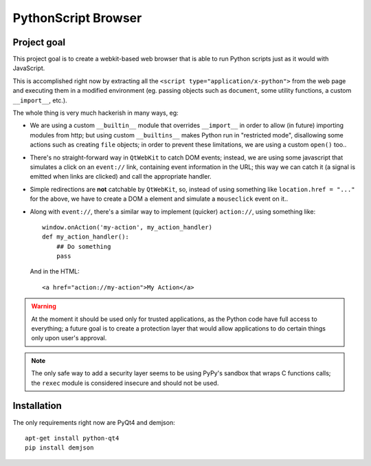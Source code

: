 PythonScript Browser
####################

Project goal
============

This project goal is to create a webkit-based web browser that is able
to run Python scripts just as it would with JavaScript.

This is accomplished right now by extracting all the
``<script type="application/x-python">`` from the web page and executing
them in a modified environment (eg. passing objects such as ``document``,
some utility functions, a custom ``__import__``, etc.).

The whole thing is very much hackerish in many ways, eg:

* We are using a custom ``__builtin__`` module that overrides
  ``__import__`` in order to allow (in future) importing modules
  from http; but using custom ``__builtins__`` makes Python run in
  "restricted mode", disallowing some actions such as creating
  ``file`` objects; in order to prevent these limitations, we are
  using a custom ``open()`` too..
* There's no straight-forward way in ``QtWebKit`` to catch DOM events;
  instead, we are using some javascript that simulates a click on an
  ``event://`` link, containing event information in the URL; this way we
  can catch it (a signal is emitted when links are clicked) and
  call the appropriate handler.
* Simple redirections are **not** catchable by ``QtWebKit``, so, instead
  of using something like ``location.href = "..."`` for the above, we
  have to create a DOM ``a`` element and simulate a ``mouseclick`` event
  on it..
* Along with ``event://``, there's a similar way to implement (quicker)
  ``action://``, using something like::

      window.onAction('my-action', my_action_handler)
      def my_action_handler():
          ## Do something
          pass

  And in the HTML::

      <a href="action://my-action">My Action</a>


.. warning::
	At the moment it should be used only for trusted applications, as the Python
	code have full access to everything; a future goal is to create a protection
	layer that would allow applications to do certain things only upon user's
	approval.

.. note::
	The only safe way to add a security layer seems to be using PyPy's
	sandbox that wraps C functions calls; the ``rexec`` module is considered
	insecure and should not be used.

Installation
============

The only requirements right now are PyQt4 and demjson::

    apt-get install python-qt4
    pip install demjson
